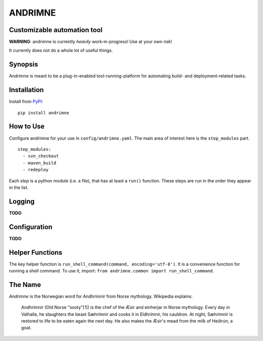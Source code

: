 ANDRIMNE
========

Customizable automation tool
----------------------------

**WARNING**: andrimne is currently *heavily* work-in-progress! Use at your own risk!

It currently does not do a whole lot of useful things.


Synopsis
--------

Andrimne is meant to be a plug-in-enabled tool-running-platform for automating build- and deployment-related tasks.


Installation
------------

Install from `PyPI <https://pypi.python.org/pypi/andrimne/0.0.1>`_:

::

    pip install andrimne

How to Use
----------

Configure andrimne for your use in ``config/andrimne.yaml``. The main area of interest here is the ``step_modules`` part.

::

  step_modules:
    - svn_checkout
    - maven_build
    - redeploy

Each *step* is a python module (i.e. a file), that has at least a ``run()`` function. These steps are run in the
order they appear in the list.


Logging
-------

**TODO**


Configuration
-------------

**TODO**


Helper Functions
----------------

The key helper function is ``run_shell_command(command, encoding='utf-8')``. It is a convenience function for running a
shell command. To use it, import: ``from andrimne.common import run_shell_command``.


The Name
--------

*Andrimne* is the Norwegian word for Andhrímnir from Norse mythology. Wikipedia explains:

    Andhrímnir (Old Norse "sooty"[1]) is the chef of the Æsir and einherjar in Norse mythology. Every day in Valhalla,
    he slaughters the beast Sæhrímnir and cooks it in Eldhrímnir, his cauldron. At night, Sæhrímnir is restored to life
    to be eaten again the next day. He also makes the Æsir's mead from the milk of Heiðrún, a goat.
    
